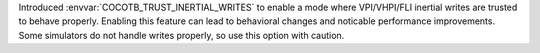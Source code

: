 Introduced :envvar:`COCOTB_TRUST_INERTIAL_WRITES` to enable a mode where VPI/VHPI/FLI inertial writes are trusted to behave properly. Enabling this feature can lead to behavioral changes and noticable performance improvements. Some simulators do not handle writes properly, so use this option with caution.
